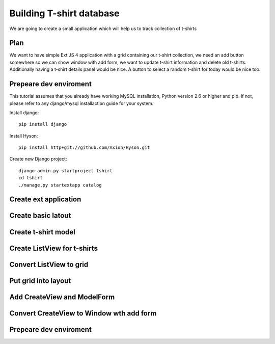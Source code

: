 Building T-shirt database
-------------------------

We are going to create a small application which will help us to track collection of t-shirts

Plan
````

We want to have simple Ext JS 4 application with a grid containing our t-shirt collection, we need an add button
somewhere so we can show window with add form, we want to update t-shirt information and delete old t-shirts.
Additionally having a t-shirt details panel would be nice. A button to select a random t-shirt for today would be nice too.

Prepeare dev enviroment
```````````````````````

This tutorial assumes that you already have working MySQL installation, Python version 2.6 or higher and pip. If not,
please refer to any django/mysql installaction guide for your system.

Install django::

    pip install django

Install Hyson::

    pip install http+git://github.com/Axion/Hyson.git

Create new Django project::

    django-admin.py startproject tshirt
    cd tshirt
    ./manage.py startextapp catalog


Create ext application
```````````````````````

Create basic latout
```````````````````

Create t-shirt model
````````````````````

Create ListView for t-shirts
````````````````````````````

Convert ListView to grid
````````````````````````

Put grid into layout
````````````````````

Add CreateView and ModelForm
````````````````````````````

Convert CreateView to Window wth add form
`````````````````````````````````````````

Prepeare dev enviroment
```````````````````````




